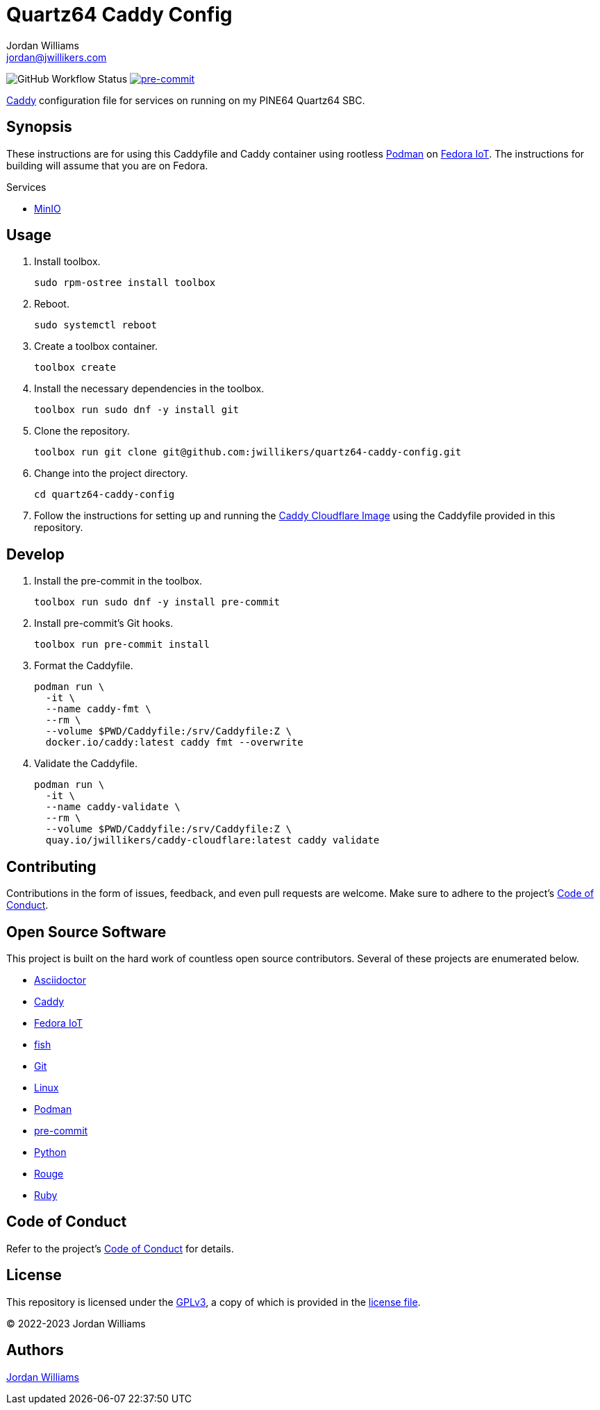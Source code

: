 = Quartz64 Caddy Config
Jordan Williams <jordan@jwillikers.com>
:experimental:
:icons: font
ifdef::env-github[]
:tip-caption: :bulb:
:note-caption: :information_source:
:important-caption: :heavy_exclamation_mark:
:caution-caption: :fire:
:warning-caption: :warning:
endif::[]
:Asciidoctor_: https://asciidoctor.org/[Asciidoctor]
:Caddy: https://caddyserver.com/[Caddy]
:fish: https://fishshell.com/[fish]
:Fedora-IoT: https://getfedora.org/en/iot/[Fedora IoT]
:Git: https://git-scm.com/[Git]
:Linux: https://www.linuxfoundation.org/[Linux]
:MinIO: https://min.io/[MinIO]
:Podman: https://podman.io/[Podman]
:pre-commit: https://pre-commit.com/[pre-commit]
:Python: https://www.python.org/[Python]
:Rouge: https://rouge.jneen.net/[Rouge]
:Ruby: https://www.ruby-lang.org/en/[Ruby]

image:https://github.com/jwillikers/quartz64-caddy-config/actions/workflows/ci.yml/badge.svg[GitHub Workflow Status]
image:https://img.shields.io/badge/pre--commit-enabled-brightgreen?logo=pre-commit&logoColor=white[pre-commit, link=https://github.com/pre-commit/pre-commit]

{Caddy} configuration file for services on running on my PINE64 Quartz64 SBC.

== Synopsis

These instructions are for using this Caddyfile and Caddy container using rootless {Podman} on {Fedora-IoT}.
The instructions for building will assume that you are on Fedora.

.Services
* {MinIO}

== Usage

. Install toolbox.
+
[source,sh]
----
sudo rpm-ostree install toolbox
----

. Reboot.
+
[source,sh]
----
sudo systemctl reboot
----

. Create a toolbox container.
+
[source,sh]
----
toolbox create
----

. Install the necessary dependencies in the toolbox.
+
[source,sh]
----
toolbox run sudo dnf -y install git
----

. Clone the repository.
+
[source,sh]
----
toolbox run git clone git@github.com:jwillikers/quartz64-caddy-config.git
----

. Change into the project directory.
+
[source,sh]
----
cd quartz64-caddy-config
----

. Follow the instructions for setting up and running the https://github.com/jwillikers/caddy-cloudflare-image[Caddy Cloudflare Image] using the Caddyfile provided in this repository.

== Develop

. Install the pre-commit in the toolbox.
+
[source,sh]
----
toolbox run sudo dnf -y install pre-commit
----

. Install pre-commit's Git hooks.
+
[source,sh]
----
toolbox run pre-commit install
----

. Format the Caddyfile.
+
[source,sh]
----
podman run \
  -it \
  --name caddy-fmt \
  --rm \
  --volume $PWD/Caddyfile:/srv/Caddyfile:Z \
  docker.io/caddy:latest caddy fmt --overwrite
----

. Validate the Caddyfile.
+
[source,sh]
----
podman run \
  -it \
  --name caddy-validate \
  --rm \
  --volume $PWD/Caddyfile:/srv/Caddyfile:Z \
  quay.io/jwillikers/caddy-cloudflare:latest caddy validate
----

== Contributing

Contributions in the form of issues, feedback, and even pull requests are welcome.
Make sure to adhere to the project's link:CODE_OF_CONDUCT.adoc[Code of Conduct].

== Open Source Software

This project is built on the hard work of countless open source contributors.
Several of these projects are enumerated below.

* {Asciidoctor_}
* {Caddy}
* {Fedora-IoT}
* {fish}
* {Git}
* {Linux}
* {Podman}
* {pre-commit}
* {Python}
* {Rouge}
* {Ruby}

== Code of Conduct

Refer to the project's link:CODE_OF_CONDUCT.adoc[Code of Conduct] for details.

== License

This repository is licensed under the https://www.gnu.org/licenses/gpl-3.0.html[GPLv3], a copy of which is provided in the link:LICENSE.adoc[license file].

© 2022-2023 Jordan Williams

== Authors

mailto:{email}[{author}]
